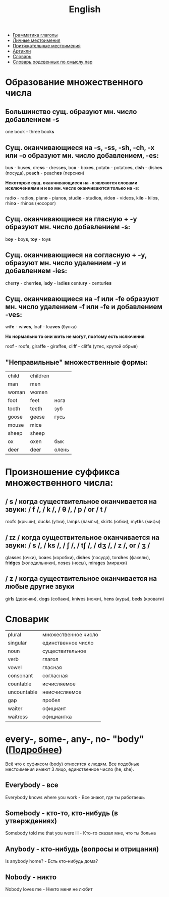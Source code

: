 #+TITLE: English
#+OPTIONS: H:2 num:nil toc:nil html-postamble:nil

- [[file:grammar_verbs.org][Грамматика глаголы]]
- [[file:personal_pronouns.org][Личные местоимения]]
- [[file:possessive_pronouns.org][Притяжательные местоимения]]
- [[file:articles.org][Артикли]]
- [[file:dictionary.org][Словарь]]
- [[file:dictionary_pairs.org][Словарь родсвенных по смыслу пар]]

* Образование множественного числа
** Большинство сущ. образуют мн. число добавлением *-s*
one book - three book@@html:<b>@@s@@html:</b>@@
** Сущ. оканчивающиеся на *-s*, *-ss*, *-sh*, *-ch*,  *-x* или *-o* образуют мн. число добавлением, *-es*:
bu@@html:<b>@@s@@html:</b>@@ - bus@@html:<b>@@es@@html:</b>@@,
dre@@html:<b>@@ss@@html:</b>@@ - dress@@html:<b>@@es@@html:</b>@@,
bo@@html:<b>@@x@@html:</b>@@ - box@@html:<b>@@es@@html:</b>@@,
potat@@html:<b>@@o@@html:</b>@@ - potato@@html:<b>@@es@@html:</b>@@,
di@@html:<b>@@sh@@html:</b>@@ - dish@@html:<b>@@es@@html:</b>@@ (посуда),
pea@@html:<b>@@ch@@html:</b>@@ - peach@@html:<b>@@es@@html:</b>@@ (персики)

*Некоторые сущ. оканчивающиеся на -o являются словами исключениями и и во мн. числе оканчиваются только на -s*:

radi@@html:<b>@@o@@html:</b>@@ - radio@@html:<b>@@s@@html:</b>@@,
pian@@html:<b>@@o@@html:</b>@@ - piano@@html:<b>@@s@@html:</b>@@,
studi@@html:<b>@@o@@html:</b>@@ - studio@@html:<b>@@s@@html:</b>@@,
vide@@html:<b>@@o@@html:</b>@@ - video@@html:<b>@@s@@html:</b>@@,
kil@@html:<b>@@o@@html:</b>@@ - kilo@@html:<b>@@s@@html:</b>@@,
rhin@@html:<b>@@o@@html:</b>@@ - rhino@@html:<b>@@s@@html:</b>@@ (носорог)
** Сущ. оканчивающиеся на гласную + *-y* образуют мн. число добавлением *-s*:
b@@html:<b>@@oy@@html:</b>@@ - boy@@html:<b>@@s@@html:</b>@@,
t@@html:<b>@@oy@@html:</b>@@ - toy@@html:<b>@@s@@html:</b>@@
** Сущ. оканчивающиеся на согласную + *-y*, образуют мн. число удалением *-y* и добавлением *-ies*:
cher@@html:<b>@@ry@@html:</b>@@ - cherr@@html:<b>@@ies@@html:</b>@@,
la@@html:<b>@@dy@@html:</b>@@ - lad@@html:<b>@@ies@@html:</b>@@
centu@@html:<b>@@ry@@html:</b>@@ - centur@@html:<b>@@ies@@html:</b>@@
** Сущ. оканчивающиеся на *-f* или *-fe* образуют мн. число удалением *-f* или *-fe* и добавлением *-ves*:
wi@@html:<b>@@fe@@html:</b>@@ - wi@@html:<b>@@ves@@html:</b>@@,
loa@@html:<b>@@f@@html:</b>@@ - loa@@html:<b>@@ves@@html:</b>@@ (булка)

*Но нормально то они жить не могут, поэтому есть ислючения*:

roo@@html:<b>@@f@@html:</b>@@ - roof@@html:<b>@@s@@html:</b>@@,
giraf@@html:<b>@@fe@@html:</b>@@ - giraffe@@html:<b>@@s@@html:</b>@@,
cli@@html:<b>@@ff@@html:</b>@@ - cliff@@html:<b>@@s@@html:</b>@@ (утес, крутой обрыв)
** "Неправильные" множественные формы:
|-------+----------+-------|
| child | children |       |
| man   | men      |       |
| woman | women    |       |
| foot  | feet     | нога  |
| tooth | teeth    | зуб   |
| goose | geese    | гусь  |
| mouse | mice     |       |
| sheep | sheep    |       |
| ox    | oxen     | бык   |
| deer  | deer     | олень |

* Произношение суффикса множественного числа:
** / s / когда существительное оканчивается на звуки: / f /, / k /, / θ /, / p / or / t /
roo@@html:<b>@@f@@html:</b>@@s (крыши),
duc@@html:<b>@@k@@html:</b>@@s (утки),
lam@@html:<b>@@p@@html:</b>@@s (лампы),
skir@@html:<b>@@t@@html:</b>@@s (юбки),
my@@html:<b>@@th@@html:</b>@@s (мифы)
** / ɪz / когда существительное оканчивается на звуки: / s /, / ks /, / ʃ /, / tʃ /, / dʒ /, / z /, or / ʒ /
gla@@html:<b>@@ss@@html:</b>@@es (очки),
bo@@html:<b>@@x@@html:</b>@@es (коробки),
di@@html:<b>@@sh@@html:</b>@@es (посуда),
tor@@html:<b>@@ch@@html:</b>@@es (факелы),
fri@@html:<b>@@dg@@html:</b>@@es (холодильники),
no@@html:<b>@@s@@html:</b>@@es (носы),
mira@@html:<b>@@g@@html:</b>@@es (миражи)
** / z / когда существительное оканчивается на любые другие звуки
gir@@html:<b>@@l@@html:</b>@@s (девочки),
do@@html:<b>@@g@@html:</b>@@s (собаки),
kni@@html:<b>@@v@@html:</b>@@es (ножи),
he@@html:<b>@@n@@html:</b>@@s (куры),
be@@html:<b>@@d@@html:</b>@@s (кровати)

* Словарик
|-------------+---------------------|
| plural      | множественное число |
| singular    | единственное число  |
| noun        | существительное     |
| verb        | глагол              |
| vowel       | гласная             |
| consonant   | согласная           |
| countable   | исчисляемое         |
| uncountable | неисчисляемое       |
| gap         | пробел              |
| waiter      | официант            |
| waitress    | официантка          |

* every-, some-, any-, no- "body" ([[http://www.biglang.com/english-lesson20/lesson20part2][Подробнее]])
Всё что с суфиксом (body) относится к людям. Все подобные местоимения имеют 3 лицо, единственное число (he, she).
** Everybody  - все
Everybody knows where you work - Все знают, где ты работаешь

** Somebody - кто-то, кто-нибудь (в утверждениях)
Somebody told me that you were ill - Кто-то сказал мне, что ты больна

** Anybody - кто-нибудь (вопросы и отрицания)
Is anybody home? - Есть кто-нибудь дома?

** Nobody - никто
Nobody loves me - Никто меня не любит
